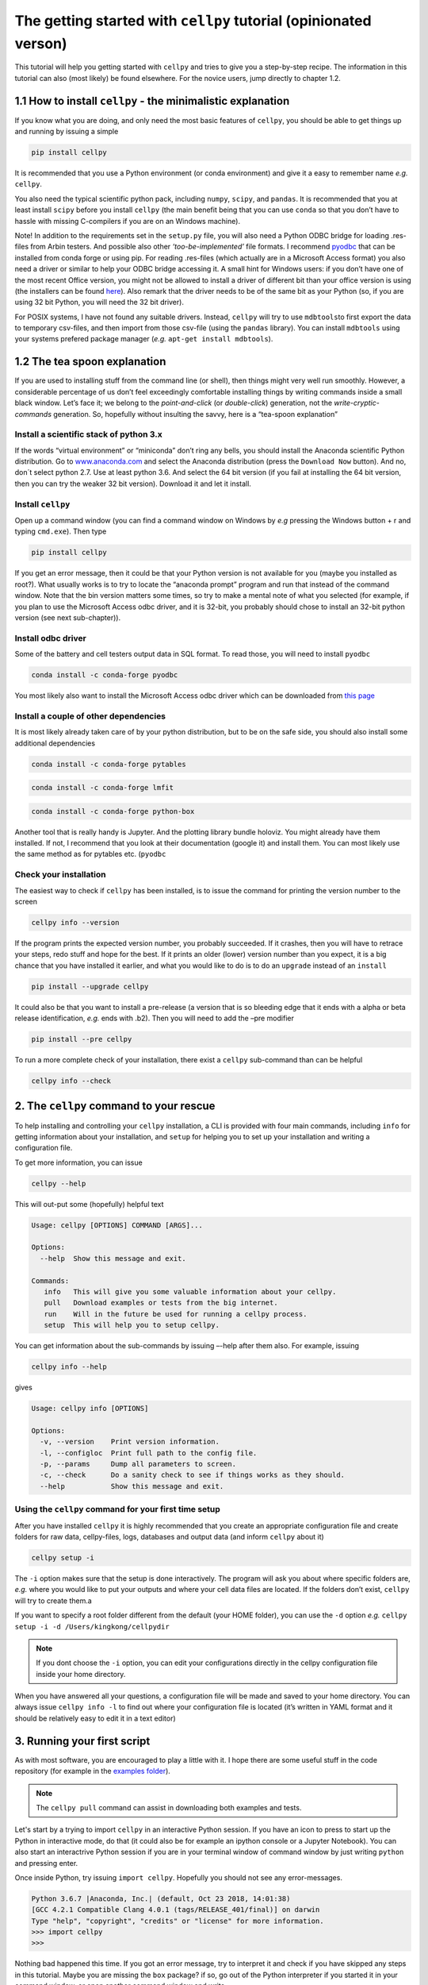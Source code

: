 The getting started with ``cellpy`` tutorial (opinionated verson)
=================================================================

This tutorial will help you getting started with ``cellpy`` and
tries to give you a step-by-step recipe. The information in this tutorial
can also (most likely) be found elsewhere. For the novice users,
jump directly to chapter 1.2.

1.1 How to install ``cellpy`` - the minimalistic explanation
------------------------------------------------------------

If you know what you are doing, and only need the most basic features
of ``cellpy``, you should be able to get things up and running by
issuing a simple

.. code:: bash

   pip install cellpy

It is recommended that you use a Python environment (or conda
environment) and give it a easy to remember name *e.g.* ``cellpy``.

You also need the typical scientific python pack, including ``numpy``,
``scipy``, and ``pandas``. It is recommended that you at least install
``scipy`` before you install ``cellpy`` (the main benefit being that you
can use ``conda`` so that you don’t have to hassle with missing
C-compilers if you are on an Windows machine).

Note! In addition to the requirements set in the ``setup.py`` file, you
will also need a Python ODBC bridge for loading .res-files from Arbin
testers. And possible also other *‘too-be-implemented’* file formats. I
recommend `pyodbc <https://github.com/mkleehammer/pyodbc/wiki>`__ that
can be installed from conda forge or using pip. For reading .res-files
(which actually are in a Microsoft Access format) you also need a driver
or similar to help your ODBC bridge accessing it. A small hint for
Windows users: if you don’t have one of the most recent Office version,
you might not be allowed to install a driver of different bit than your
office version is using (the installers can be found
`here <https://www.microsoft.com/en-US/download/details.aspx?id=13255>`__).
Also remark that the driver needs to be of the same bit as your Python
(so, if you are using 32 bit Python, you will need the 32 bit driver).

For POSIX systems, I have not found any suitable drivers. Instead,
``cellpy`` will try to use ``mdbtools``\ to first export the data to
temporary csv-files, and then import from those csv-file (using the
``pandas`` library). You can install ``mdbtools`` using your systems
prefered package manager (*e.g.* ``apt-get install mdbtools``).

1.2 The tea spoon explanation
-----------------------------

If you are used to installing stuff from the command line (or shell),
then things might very well run smoothly. However, a considerable
percentage of us don’t feel exceedingly comfortable installing things by
writing commands inside a small black window. Let’s face it; we belong
to the *point-and-click* (or *double-click*) generation, not the
*write-cryptic-commands* generation. So, hopefully without insulting the
savvy, here is a “tea-spoon explanation”

Install a scientific stack of python 3.x
~~~~~~~~~~~~~~~~~~~~~~~~~~~~~~~~~~~~~~~~

If the words “virtual environment” or “miniconda” don’t ring any bells,
you should install the Anaconda scientific Python distribution. Go to
`www.anaconda.com <https://www.anaconda.com/>`__ and select the
Anaconda distribution (press the ``Download Now`` button). And no, don´t
select python 2.7. Use at least python 3.6. And select the 64 bit version
(if you fail at installing the 64 bit version, then you can try the
weaker 32 bit version). Download it and let it install.

Install ``cellpy``
~~~~~~~~~~~~~~~~~~

Open up a command window
(you can find a command window on Windows by
*e.g* pressing the Windows button + r and typing ``cmd.exe``). Then type

.. code:: bash

   pip install cellpy

If you get an error message, then it could be that your Python version is
not available for you (maybe you installed as root?). What usually works
is to try to locate the “anaconda prompt” program and run that instead
of the command window. Note that the bin version matters some times, so try
to make a mental note of what you selected (for
example, if you plan to use the Microsoft Access odbc driver, and it is
32-bit, you probably should chose to install an 32-bit python version
(see next sub-chapter)).

Install odbc driver
~~~~~~~~~~~~~~~~~~~

Some of the battery and cell testers output data in SQL format. To read
those, you will need to install ``pyodbc``

.. code:: bash

   conda install -c conda-forge pyodbc

You most likely also want to install the Microsoft Access odbc driver
which can be downloaded from `this
page <https://www.microsoft.com/en-US/download/details.aspx?id=13255>`__

Install a couple of other dependencies
~~~~~~~~~~~~~~~~~~~~~~~~~~~~~~~~~~~~~~

It is most likely already taken care of by your python distribution, but
to be on the safe side, you should also install some additional
dependencies

.. code:: bash

   conda install -c conda-forge pytables

.. code:: bash

   conda install -c conda-forge lmfit

.. code:: bash

   conda install -c conda-forge python-box

Another tool that is really handy is Jupyter. And the plotting library
bundle holoviz. You might already have them installed. If not, I recommend
that you look at their documentation (google it) and install them. You can most
likely use the same method as for pytables etc. (``pyodbc``

Check your installation
~~~~~~~~~~~~~~~~~~~~~~~

The easiest way to check if ``cellpy`` has been installed, is to issue
the command for printing the version number to the screen

.. code:: bash

   cellpy info --version

If the program prints the expected version number, you probably
succeeded. If it crashes, then you will have to retrace your steps, redo
stuff and hope for the best. If it prints an older (lower) version
number than you expect, it is a big chance that you have installed it
earlier, and what you would like to do is to do an ``upgrade`` instead
of an ``install``

.. code:: bash

   pip install --upgrade cellpy

It could also be that you want to install a pre-release (a version that
is so bleeding edge that it ends with a alpha or beta release
identification, *e.g.* ends with .b2). Then you will need to add the
–pre modifier

.. code:: bash

   pip install --pre cellpy

To run a more complete check of your installation, there exist a
``cellpy`` sub-command than can be helpful

.. code:: bash

   cellpy info --check


2. The ``cellpy`` command to your rescue
----------------------------------------

To help installing and controlling your ``cellpy`` installation, a CLI
is provided with four main commands, including ``info`` for getting
information about your installation, and ``setup`` for helping you to
set up your installation and writing a configuration file.

To get more information, you can issue

.. code:: bash

   cellpy --help

This will out-put some (hopefully) helpful text

.. code:: bash

   Usage: cellpy [OPTIONS] COMMAND [ARGS]...

   Options:
     --help  Show this message and exit.

   Commands:
      info   This will give you some valuable information about your cellpy.
      pull   Download examples or tests from the big internet.
      run    Will in the future be used for running a cellpy process.
      setup  This will help you to setup cellpy.


You can get information about the sub-commands by issuing –-help after
them also. For example, issuing

.. code:: bash

   cellpy info --help

gives

.. code:: bash

   Usage: cellpy info [OPTIONS]

   Options:
     -v, --version    Print version information.
     -l, --configloc  Print full path to the config file.
     -p, --params     Dump all parameters to screen.
     -c, --check      Do a sanity check to see if things works as they should.
     --help           Show this message and exit.

Using the ``cellpy`` command for your first time setup
~~~~~~~~~~~~~~~~~~~~~~~~~~~~~~~~~~~~~~~~~~~~~~~~~~~~~~

After you have installed ``cellpy`` it is highly recommended that you
create an appropriate configuration file and create folders for raw
data, cellpy-files, logs, databases and output data (and inform
``cellpy`` about it)

.. code:: bash

   cellpy setup -i

The ``-i`` option makes sure that the setup is done interactively.
The program will ask you about where specific folders are, *e.g.* where
you would like to put your outputs and where your cell data files are
located. If the folders don’t exist, ``cellpy`` will try to create them.a

If you want to specify a root folder different from the default (your HOME
folder), you can use the ``-d`` option *e.g.*
``cellpy setup -i -d /Users/kingkong/cellpydir``

.. note::

    If you dont choose the ``-i`` option, you can edit your configurations
    directly in the cellpy configuration file inside your home directory.

When you have answered all your questions, a configuration file will be
made and saved to your home directory. You can always issue
``cellpy info -l`` to find out where your configuration file is located
(it’s written in YAML format and it should be relatively easy to edit it
in a text editor)

3. Running your first script
----------------------------

As with most software, you are encouraged to play a little with it. I
hope there are some useful stuff in the code repository (for example in
the `examples
folder <https://github.com/jepegit/cellpy/tree/master/examples>`__).

.. note::
    The ``cellpy pull`` command can assist in downloading
    both examples and tests.

Let's start by a trying to import ``cellpy`` in an interactive Python session.
If you have an icon to press to start up the Python in interactive mode,
do that (it could also be for example an ipython console or a
Jupyter Notebook).
You can also start an interactrive Python session
if you are in your terminal window of command window by just writing ``python``
and pressing enter.

Once inside Python, try issuing ``import cellpy``. Hopefully you should not see
any error-messages.

.. code-block:: python

    Python 3.6.7 |Anaconda, Inc.| (default, Oct 23 2018, 14:01:38)
    [GCC 4.2.1 Compatible Clang 4.0.1 (tags/RELEASE_401/final)] on darwin
    Type "help", "copyright", "credits" or "license" for more information.
    >>> import cellpy
    >>>

Nothing bad happened this time. If you got an error message, try to interpret
it and check if you have skipped any steps in this tutorial. Maybe you are
missing the ``box`` package? if so, go out of the Python interpreter if you
started it in your command window, or open another command window and write

.. code:: bash

    pip install python-box

and try again.

Now let's try to be a bit more ambitious. Start up python again if you not
still running it and try this:

.. code-block:: python

    >>> from cellpy import prmreader
    >>> prmreader.info()

The ``prmreader.info()`` command should print out information about your
cellpy settings. For example where you selected to look for your input
raw files (``prms.Paths.rawdatadir``).

Try scrolling to find your own ``prms.Paths.rawdatadir``. Does it look
right? These settings can be changed by either re-running the
``cellpy setup -i`` command (not in Python, but in the command window /
terminal window). You probably need to use the ``--reset`` flag this time
since it is not your first time running it).


4. What next?
-------------

For example: If you want to use the highly popular ``cellpy.utils.batch``
utility, you
need to make (or copy from a friend) the "database" (an excel-file with
appropriate headers in the first row) and make sure that all the paths
are set up correctly in you cellpy configuration file.

Or, for example: If you would like to do some interactive plotting of your
data, try to install holoviz and use Jupyter Lab to make some fancy plots
and dash-boards.

And why not: make a script that goes through all your thousands of measured
cells, extracts the life-time (e.g. number of cycles until the capacity
has dropped below 80% of the average of the three first cycles), and plot
this versus time the cell was put. And maybe color the data-points based
on who was doing the experiment?
